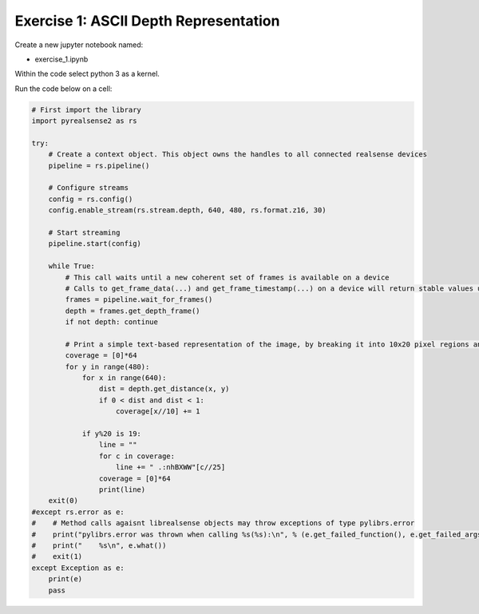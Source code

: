 Exercise 1: ASCII Depth Representation
=======================================


Create a new jupyter notebook named:

- exercise_1.ipynb

Within the code select python 3 as a kernel. 

Run the code below on a cell:

.. code-block:: python 

    # First import the library
    import pyrealsense2 as rs

    try:
        # Create a context object. This object owns the handles to all connected realsense devices
        pipeline = rs.pipeline()

        # Configure streams
        config = rs.config()
        config.enable_stream(rs.stream.depth, 640, 480, rs.format.z16, 30)

        # Start streaming
        pipeline.start(config)

        while True:
            # This call waits until a new coherent set of frames is available on a device
            # Calls to get_frame_data(...) and get_frame_timestamp(...) on a device will return stable values until wait_for_frames(...) is called
            frames = pipeline.wait_for_frames()
            depth = frames.get_depth_frame()
            if not depth: continue

            # Print a simple text-based representation of the image, by breaking it into 10x20 pixel regions and approximating the coverage of pixels within one meter
            coverage = [0]*64
            for y in range(480):
                for x in range(640):
                    dist = depth.get_distance(x, y)
                    if 0 < dist and dist < 1:
                        coverage[x//10] += 1
                
                if y%20 is 19:
                    line = ""
                    for c in coverage:
                        line += " .:nhBXWW"[c//25]
                    coverage = [0]*64
                    print(line)
        exit(0)
    #except rs.error as e:
    #    # Method calls agaisnt librealsense objects may throw exceptions of type pylibrs.error
    #    print("pylibrs.error was thrown when calling %s(%s):\n", % (e.get_failed_function(), e.get_failed_args()))
    #    print("    %s\n", e.what())
    #    exit(1)
    except Exception as e:
        print(e)
        pass